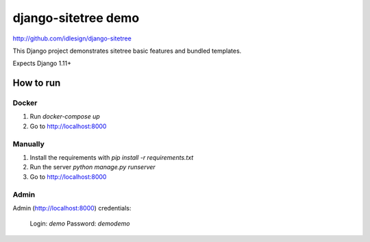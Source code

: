 django-sitetree demo
====================
http://github.com/idlesign/django-sitetree


This Django project demonstrates sitetree basic features and bundled templates.

Expects Django 1.11+


How to run
----------

Docker
~~~~~~

1. Run `docker-compose up`
2. Go to http://localhost:8000

Manually
~~~~~~~~

1. Install the requirements with `pip install -r requirements.txt`
2. Run the server `python manage.py runserver`
3. Go to http://localhost:8000

Admin
~~~~~

Admin (http://localhost:8000) credentials:

    Login: `demo`
    Password: `demodemo`
    
